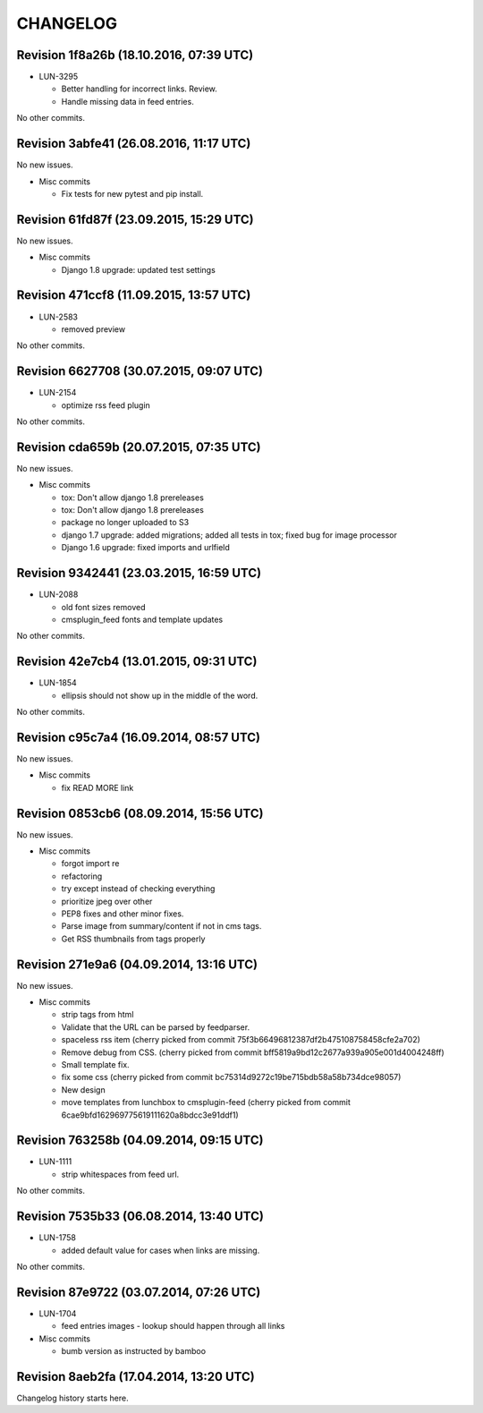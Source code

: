 CHANGELOG
=========

Revision 1f8a26b (18.10.2016, 07:39 UTC)
----------------------------------------

* LUN-3295

  * Better handling for incorrect links. Review.
  * Handle missing data in feed entries.

No other commits.

Revision 3abfe41 (26.08.2016, 11:17 UTC)
----------------------------------------

No new issues.

* Misc commits

  * Fix tests for new pytest and pip install.

Revision 61fd87f (23.09.2015, 15:29 UTC)
----------------------------------------

No new issues.

* Misc commits

  * Django 1.8 upgrade: updated test settings

Revision 471ccf8 (11.09.2015, 13:57 UTC)
----------------------------------------

* LUN-2583

  * removed preview

No other commits.

Revision 6627708 (30.07.2015, 09:07 UTC)
----------------------------------------

* LUN-2154

  * optimize rss feed plugin

No other commits.

Revision cda659b (20.07.2015, 07:35 UTC)
----------------------------------------

No new issues.

* Misc commits

  * tox: Don't allow django 1.8 prereleases
  * tox: Don't allow django 1.8 prereleases
  * package no longer uploaded to S3
  * django 1.7 upgrade: added migrations; added all tests in tox; fixed bug for image processor
  * Django 1.6 upgrade: fixed imports and urlfield

Revision 9342441 (23.03.2015, 16:59 UTC)
----------------------------------------

* LUN-2088

  * old font sizes removed
  * cmsplugin_feed fonts and template updates

No other commits.

Revision 42e7cb4 (13.01.2015, 09:31 UTC)
----------------------------------------

* LUN-1854

  * ellipsis should not show up in the middle of the word.

No other commits.

Revision c95c7a4 (16.09.2014, 08:57 UTC)
----------------------------------------

No new issues.

* Misc commits

  * fix READ MORE link

Revision 0853cb6 (08.09.2014, 15:56 UTC)
----------------------------------------

No new issues.

* Misc commits

  * forgot import re
  * refactoring
  * try except instead of checking everything
  * prioritize jpeg over other
  * PEP8 fixes and other minor fixes.
  * Parse image from summary/content if not in cms tags.
  * Get RSS thumbnails from tags properly

Revision 271e9a6 (04.09.2014, 13:16 UTC)
----------------------------------------

No new issues.

* Misc commits

  * strip tags from html
  * Validate that the URL can be parsed by feedparser.
  * spaceless rss item (cherry picked from commit 75f3b66496812387df2b475108758458cfe2a702)
  * Remove debug from CSS. (cherry picked from commit bff5819a9bd12c2677a939a905e001d4004248ff)
  * Small template fix.
  * fix some css (cherry picked from commit bc75314d9272c19be715bdb58a58b734dce98057)
  * New design
  * move templates from lunchbox to cmsplugin-feed (cherry picked from commit 6cae9bfd162969775619111620a8bdcc3e91ddf1)

Revision 763258b (04.09.2014, 09:15 UTC)
----------------------------------------

* LUN-1111

  * strip whitespaces from feed url.

No other commits.

Revision 7535b33 (06.08.2014, 13:40 UTC)
----------------------------------------

* LUN-1758

  * added default value for cases when links are missing.

No other commits.

Revision 87e9722 (03.07.2014, 07:26 UTC)
----------------------------------------

* LUN-1704

  * feed entries images - lookup should happen through all links

* Misc commits

  * bumb version as instructed by bamboo

Revision 8aeb2fa (17.04.2014, 13:20 UTC)
----------------------------------------

Changelog history starts here.
